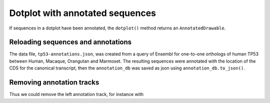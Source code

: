 .. jupyter-execute::
    :hide-code:

    import set_working_directory

Dotplot with annotated sequences
================================

If sequences in a dotplot have been annotated, the ``dotplot()`` method returns an ``AnnotatedDrawable``.

Reloading sequences and annotations
-----------------------------------

The data file, ``tp53-annotations.json``, was created from a query of Ensembl for one-to-one orthologs of human TP53 between Human, Macaque, Orangutan and Marmoset. The resulting sequences were annotated with the location of the CDS for the canonical transcript, then the ``annotation_db`` was saved as json using ``annotation_db.to_json()``.

.. jupyter-execute::

    import cogent3

    ann_db = cogent3.load_annotations(
        path="~/repos/Cogent3/doc/data/tp53-annotations.json"
    )
    seqs = cogent3.load_unaligned_seqs(
        "~/repos/Cogent3/doc/data/tp53.fa", moltype="dna"
    )
    seqs.annotation_db = ann_db
    dp = seqs.dotplot(name1="Macaque", name2="Marmoset", width=600)
    dp.show()

.. jupyter-execute::
    :hide-code:

    outpath = set_working_directory.get_thumbnail_dir() / "plot_aln-dotplot-2.png"

    dp.write(outpath)

Removing annotation tracks
--------------------------

.. jupyter-execute::

    help(dp.remove_track)

Thus we could remove the left annotation track, for instance with

.. jupyter-execute::

    dp.remove_track(left_track=True)
    dp.show()
